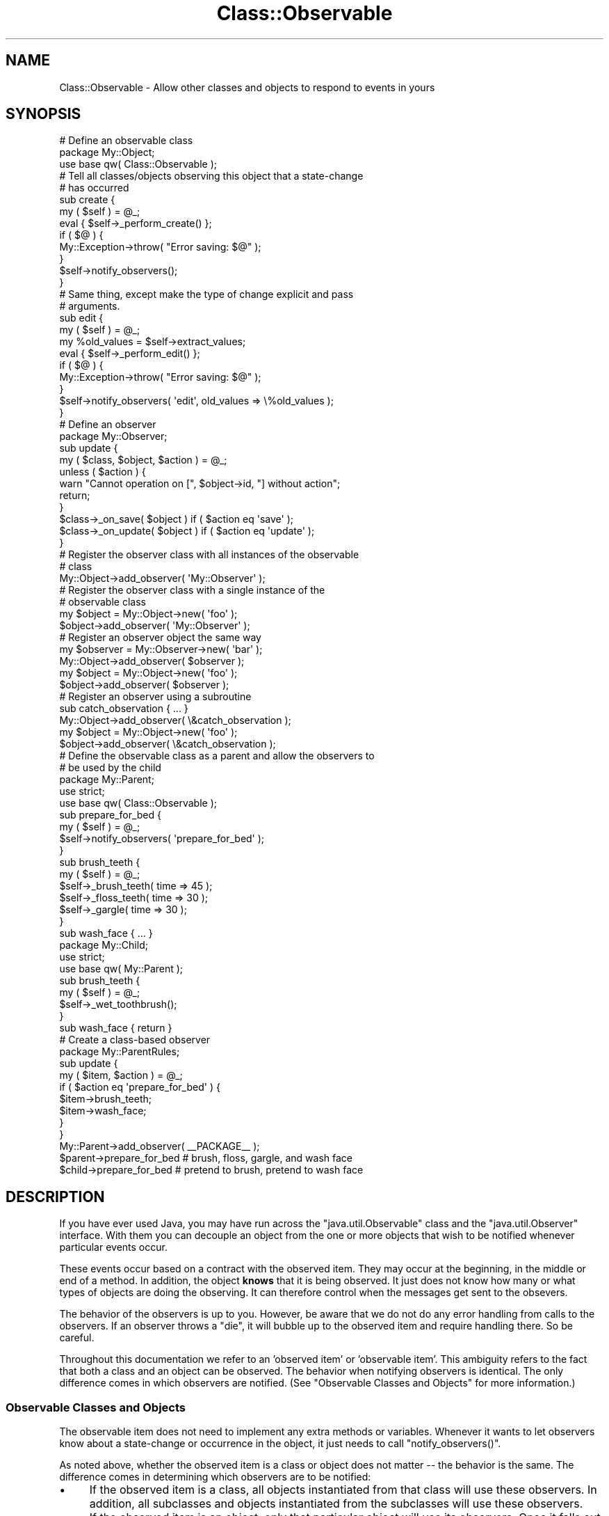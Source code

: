 .\" Automatically generated by Pod::Man 4.14 (Pod::Simple 3.40)
.\"
.\" Standard preamble:
.\" ========================================================================
.de Sp \" Vertical space (when we can't use .PP)
.if t .sp .5v
.if n .sp
..
.de Vb \" Begin verbatim text
.ft CW
.nf
.ne \\$1
..
.de Ve \" End verbatim text
.ft R
.fi
..
.\" Set up some character translations and predefined strings.  \*(-- will
.\" give an unbreakable dash, \*(PI will give pi, \*(L" will give a left
.\" double quote, and \*(R" will give a right double quote.  \*(C+ will
.\" give a nicer C++.  Capital omega is used to do unbreakable dashes and
.\" therefore won't be available.  \*(C` and \*(C' expand to `' in nroff,
.\" nothing in troff, for use with C<>.
.tr \(*W-
.ds C+ C\v'-.1v'\h'-1p'\s-2+\h'-1p'+\s0\v'.1v'\h'-1p'
.ie n \{\
.    ds -- \(*W-
.    ds PI pi
.    if (\n(.H=4u)&(1m=24u) .ds -- \(*W\h'-12u'\(*W\h'-12u'-\" diablo 10 pitch
.    if (\n(.H=4u)&(1m=20u) .ds -- \(*W\h'-12u'\(*W\h'-8u'-\"  diablo 12 pitch
.    ds L" ""
.    ds R" ""
.    ds C` ""
.    ds C' ""
'br\}
.el\{\
.    ds -- \|\(em\|
.    ds PI \(*p
.    ds L" ``
.    ds R" ''
.    ds C`
.    ds C'
'br\}
.\"
.\" Escape single quotes in literal strings from groff's Unicode transform.
.ie \n(.g .ds Aq \(aq
.el       .ds Aq '
.\"
.\" If the F register is >0, we'll generate index entries on stderr for
.\" titles (.TH), headers (.SH), subsections (.SS), items (.Ip), and index
.\" entries marked with X<> in POD.  Of course, you'll have to process the
.\" output yourself in some meaningful fashion.
.\"
.\" Avoid warning from groff about undefined register 'F'.
.de IX
..
.nr rF 0
.if \n(.g .if rF .nr rF 1
.if (\n(rF:(\n(.g==0)) \{\
.    if \nF \{\
.        de IX
.        tm Index:\\$1\t\\n%\t"\\$2"
..
.        if !\nF==2 \{\
.            nr % 0
.            nr F 2
.        \}
.    \}
.\}
.rr rF
.\" ========================================================================
.\"
.IX Title "Class::Observable 3"
.TH Class::Observable 3 "2004-10-16" "perl v5.32.0" "User Contributed Perl Documentation"
.\" For nroff, turn off justification.  Always turn off hyphenation; it makes
.\" way too many mistakes in technical documents.
.if n .ad l
.nh
.SH "NAME"
Class::Observable \- Allow other classes and objects to respond to events in yours
.SH "SYNOPSIS"
.IX Header "SYNOPSIS"
.Vb 1
\&  # Define an observable class
\& 
\&  package My::Object;
\& 
\&  use base qw( Class::Observable );
\& 
\&  # Tell all classes/objects observing this object that a state\-change
\&  # has occurred
\& 
\&  sub create {
\&     my ( $self ) = @_;
\&     eval { $self\->_perform_create() };
\&     if ( $@ ) {
\&         My::Exception\->throw( "Error saving: $@" );
\&     }
\&     $self\->notify_observers();
\&  }
\& 
\&  # Same thing, except make the type of change explicit and pass
\&  # arguments.
\& 
\&  sub edit {
\&     my ( $self ) = @_;
\&     my %old_values = $self\->extract_values;
\&     eval { $self\->_perform_edit() };
\&     if ( $@ ) {
\&         My::Exception\->throw( "Error saving: $@" );
\&     }
\&     $self\->notify_observers( \*(Aqedit\*(Aq, old_values => \e%old_values );
\&  }
\& 
\&  # Define an observer
\& 
\&  package My::Observer;
\& 
\&  sub update {
\&     my ( $class, $object, $action ) = @_;
\&     unless ( $action ) {
\&         warn "Cannot operation on [", $object\->id, "] without action";
\&         return;
\&     }
\&     $class\->_on_save( $object )   if ( $action eq \*(Aqsave\*(Aq );
\&     $class\->_on_update( $object ) if ( $action eq \*(Aqupdate\*(Aq );
\&  }
\& 
\&  # Register the observer class with all instances of the observable
\&  # class
\& 
\&  My::Object\->add_observer( \*(AqMy::Observer\*(Aq );
\& 
\&  # Register the observer class with a single instance of the
\&  # observable class
\& 
\&  my $object = My::Object\->new( \*(Aqfoo\*(Aq );
\&  $object\->add_observer( \*(AqMy::Observer\*(Aq );
\& 
\&  # Register an observer object the same way
\& 
\&  my $observer = My::Observer\->new( \*(Aqbar\*(Aq );
\&  My::Object\->add_observer( $observer );
\&  my $object = My::Object\->new( \*(Aqfoo\*(Aq );
\&  $object\->add_observer( $observer );
\& 
\&  # Register an observer using a subroutine
\& 
\&  sub catch_observation { ... }
\& 
\&  My::Object\->add_observer( \e&catch_observation );
\&  my $object = My::Object\->new( \*(Aqfoo\*(Aq );
\&  $object\->add_observer( \e&catch_observation );
\& 
\&  # Define the observable class as a parent and allow the observers to
\&  # be used by the child
\& 
\&  package My::Parent;
\& 
\&  use strict;
\&  use base qw( Class::Observable );
\& 
\&  sub prepare_for_bed {
\&      my ( $self ) = @_;
\&      $self\->notify_observers( \*(Aqprepare_for_bed\*(Aq );
\&  }
\& 
\&  sub brush_teeth {
\&      my ( $self ) = @_;
\&      $self\->_brush_teeth( time => 45 );
\&      $self\->_floss_teeth( time => 30 );
\&      $self\->_gargle( time => 30 );
\&  }
\& 
\&  sub wash_face { ... }
\& 
\& 
\&  package My::Child;
\& 
\&  use strict;
\&  use base qw( My::Parent );
\& 
\&  sub brush_teeth {
\&      my ( $self ) = @_;
\&      $self\->_wet_toothbrush();
\&  }
\& 
\&  sub wash_face { return }
\& 
\&  # Create a class\-based observer
\& 
\&  package My::ParentRules;
\& 
\&  sub update {
\&      my ( $item, $action ) = @_;
\&      if ( $action eq \*(Aqprepare_for_bed\*(Aq ) {
\&          $item\->brush_teeth;
\&          $item\->wash_face;
\&      }
\&  }
\& 
\&  My::Parent\->add_observer( _\|_PACKAGE_\|_ );
\& 
\&  $parent\->prepare_for_bed # brush, floss, gargle, and wash face
\&  $child\->prepare_for_bed  # pretend to brush, pretend to wash face
.Ve
.SH "DESCRIPTION"
.IX Header "DESCRIPTION"
If you have ever used Java, you may have run across the
\&\f(CW\*(C`java.util.Observable\*(C'\fR class and the \f(CW\*(C`java.util.Observer\*(C'\fR
interface. With them you can decouple an object from the one or more
objects that wish to be notified whenever particular events occur.
.PP
These events occur based on a contract with the observed item. They
may occur at the beginning, in the middle or end of a method. In
addition, the object \fBknows\fR that it is being observed. It just does
not know how many or what types of objects are doing the observing. It
can therefore control when the messages get sent to the obsevers.
.PP
The behavior of the observers is up to you. However, be aware that we
do not do any error handling from calls to the observers. If an
observer throws a \f(CW\*(C`die\*(C'\fR, it will bubble up to the observed item and
require handling there. So be careful.
.PP
Throughout this documentation we refer to an 'observed item' or
\&'observable item'. This ambiguity refers to the fact that both a class
and an object can be observed. The behavior when notifying observers
is identical. The only difference comes in which observers are
notified. (See \*(L"Observable Classes and Objects\*(R" for more
information.)
.SS "Observable Classes and Objects"
.IX Subsection "Observable Classes and Objects"
The observable item does not need to implement any extra methods or
variables. Whenever it wants to let observers know about a
state-change or occurrence in the object, it just needs to call
\&\f(CW\*(C`notify_observers()\*(C'\fR.
.PP
As noted above, whether the observed item is a class or object does
not matter \*(-- the behavior is the same. The difference comes in
determining which observers are to be notified:
.IP "\(bu" 4
If the observed item is a class, all objects instantiated from that
class will use these observers. In addition, all subclasses and
objects instantiated from the subclasses will use these observers.
.IP "\(bu" 4
If the observed item is an object, only that particular object will
use its observers. Once it falls out of scope then the observers will
no longer be available. (See \*(L"Observable Objects and \s-1DESTROY\*(R"\s0 below.)
.PP
Whichever you chose, your documentation should make clear which type
of observed item observers can expect.
.PP
So given the following example:
.PP
.Vb 5
\& BEGIN {
\&     package Foo;
\&     use base qw( Class::Observable );
\&     sub new { return bless( {}, $_[0] ) }
\&     sub yodel { $_[0]\->notify_observers }
\& 
\&     package Baz;
\&     use base qw( Foo );
\&     sub yell { $_[0]\->notify_observers }
\& }
\& 
\& sub observer_a { print "Observation A from [$_[0]]\en" }
\& sub observer_b { print "Observation B from [$_[0]]\en" }
\& sub observer_c { print "Observation C from [$_[0]]\en" }
\& 
\& Foo\->add_observer( \e&observer_a );
\& Baz\->add_observer( \e&observer_b );
\& 
\& my $foo = Foo\->new;
\& print "Yodeling...\en";
\& $foo\->yodel;
\& 
\& my $baz_a = Baz\->new;
\& print "Yelling A...\en";
\& $baz_a\->yell;
\& 
\& my $baz_b = Baz\->new;
\& $baz_b\->add_observer( \e&observer_c );
\& print "Yelling B...\en";
\& $baz_b\->yell;
.Ve
.PP
You would see something like
.PP
.Vb 9
\& Yodeling...
\& Observation A from [Foo=HASH(0x80f7acc)]
\& Yelling A...
\& Observation B from [Baz=HASH(0x815c2b4)]
\& Observation A from [Baz=HASH(0x815c2b4)]
\& Yelling B...
\& Observation C from [Baz=HASH(0x815c344)]
\& Observation B from [Baz=HASH(0x815c344)]
\& Observation A from [Baz=HASH(0x815c344)]
.Ve
.PP
And since \f(CW\*(C`Bar\*(C'\fR is a child of \f(CW\*(C`Foo\*(C'\fR and each has one class-level
observer, running either:
.PP
.Vb 2
\& my @observers = Baz\->get_observers();
\& my @observers = $baz_a\->get_observers();
.Ve
.PP
would return a two-item list. The first item would be the
\&\f(CW\*(C`observer_b\*(C'\fR code reference, the second the \f(CW\*(C`observer_a\*(C'\fR code
reference. Running:
.PP
.Vb 1
\& my @observers = $baz_b\->get_observers();
.Ve
.PP
would return a three-item list, including the observer for that
specific object (\f(CW\*(C`observer_c\*(C'\fR coderef) as well as from its class
(Baz) and the parent (Foo) of its class.
.SS "Observers"
.IX Subsection "Observers"
There are three types of observers: classes, objects, and
subroutines. All three respond to events when \f(CW\*(C`notify_observers()\*(C'\fR is
called from an observable item. The differences among the three are
are:
.IP "\(bu" 4
A class or object observer must implement a method \f(CW\*(C`update()\*(C'\fR which
is called when a state-change occurs. The name of the subroutine
observer is irrelevant.
.IP "\(bu" 4
A class or object observer must take at least two arguments: itself
and the observed item. The subroutine observer is obligated to take
only one argument, the observed item.
.Sp
Both types of observers may also take an action name and a hashref of
parameters as optional arguments. Whether these are used depends on
the observed item.
.IP "\(bu" 4
Object observers can maintain state between responding to
observations.
.PP
Examples:
.PP
\&\fBSubroutine observer\fR:
.PP
.Vb 6
\& sub respond {
\&     my ( $item, $action, $params ) = @_;
\&     return unless ( $action eq \*(Aqupdate\*(Aq );
\&     # ...
\& }
\& $observable\->add_observer( \e&respond );
.Ve
.PP
\&\fBClass observer\fR:
.PP
.Vb 1
\& package My::ObserverC;
\& 
\& sub update {
\&     my ( $class, $item, $action, $params ) = @_;
\&     return unless ( $action eq \*(Aqupdate\*(Aq );
\&     # ...
\& }
.Ve
.PP
\&\fBObject observer\fR:
.PP
.Vb 1
\& package My::ObserverO;
\& 
\& sub new {
\&     my ( $class, $type ) = @_;
\&     return bless ( { type => $type }, $class );
\& }
\& 
\& sub update {
\&     my ( $self, $item, $action, $params ) = @_;
\&     return unless ( $action eq $self\->{type} );
\&     # ...
\& }
.Ve
.SS "Observable Objects and \s-1DESTROY\s0"
.IX Subsection "Observable Objects and DESTROY"
Previous versions of this module had a problem with maintaining
references to observable objects/coderefs. As a result they'd never be
destroyed. As of 1.04 we're using weak references with \f(CW\*(C`weaken\*(C'\fR in
Scalar::Util so this shouldn't be a problem any longer.
.SH "METHODS"
.IX Header "METHODS"
.SS "Observed Item Methods"
.IX Subsection "Observed Item Methods"
\&\fBnotify_observers( [ \f(CB$action\fB, \f(CB@params\fB ] )\fR
.PP
Called from the observed item, this method sends a message to all
observers that a state-change has occurred. The observed item can
optionally include additional information about the type of change
that has occurred and any additional parameters \f(CW@params\fR which get
passed along to each observer. The observed item should indicate in
its \s-1API\s0 what information will be passed along to the observers in
\&\f(CW$action\fR and \f(CW@params\fR.
.PP
Returns: Nothing
.PP
Example:
.PP
.Vb 10
\& sub remove {
\&     my ( $self ) = @_;
\&     eval { $self\->_remove_item_from_datastore };
\&     if ( $@ ) {
\&         $self\->notify_observers( \*(Aqremove\-fail\*(Aq, error_message => $@ );
\&     }
\&     else {
\&         $self\->notify_observers( \*(Aqremove\*(Aq );
\&     }
\& }
.Ve
.PP
\&\fBadd_observer( \f(CB@observers\fB )\fR
.PP
Adds the one or more observers (\f(CW@observer\fR) to the observed
item. Each observer can be a class name, object or subroutine \*(-- see
\&\*(L"Types of Observers\*(R".
.PP
Returns: The number of observers now observing the item.
.PP
Example:
.PP
.Vb 4
\& # Add a salary check (as a subroutine observer) for a particular
\& # person
\& my $person = Person\->fetch( 3843857 );
\& $person\->add_observer( \e&salary_check );
\& 
\& # Add a salary check (as a class observer) for all people
\& Person\->add_observer( \*(AqValidate::Salary\*(Aq );
\& 
\& # Add a salary check (as an object observer) for all people
\& my $salary_policy = Company::Policy::Salary\->new( \*(Aqpretax\*(Aq );
\& Person\->add_observer( $salary_policy );
.Ve
.PP
\&\fBdelete_observer( \f(CB@observers\fB )\fR
.PP
Removes the one or more observers (\f(CW@observer\fR) from the observed
item. Each observer can be a class name, object or subroutine \*(-- see
\&\*(L"Types of Observers\*(R".
.PP
Note that this only deletes each observer from the observed item
itself. It does not remove observer from any parent
classes. Therefore, if an observer is not registered directly with the
observed item nothing will be removed.
.PP
Returns: The number of observers now observing the item.
.PP
Examples:
.PP
.Vb 2
\& # Remove a class observer from an object
\& $person\->delete_observer( \*(AqLech::Ogler\*(Aq );
\& 
\& # Remove an object observer from a class
\& Person\->delete_observer( $salary_policy );
.Ve
.PP
\&\fB\fBdelete_all_observers()\fB\fR
.PP
Removes all observers from the observed item.
.PP
Note that this only deletes observers registered directly with the
observed item. It does not clear out observers from any parent
classes.
.PP
\&\fB\s-1WARNING\s0\fR: This method was renamed from \f(CW\*(C`delete_observers\*(C'\fR. The
\&\f(CW\*(C`delete_observers\*(C'\fR call still works but is deprecated and will
eventually be removed.
.PP
Returns: The number of observers removed.
.PP
Example:
.PP
.Vb 1
\& Person\->delete_all_observers();
.Ve
.PP
\&\fB\fBget_observers()\fB\fR
.PP
Returns all observers for an observed item, as well as the observers
for its class and parents as applicable. See \*(L"Observable Classes and
Objects\*(R" for more information.
.PP
Returns: list of observers.
.PP
Example:
.PP
.Vb 8
\& my @observers = Person\->get_observers;
\& foreach my $o ( @observers ) {
\&     print "Observer is a: ";
\&     print "Class"      unless ( ref $o );
\&     print "Subroutine" if ( ref $o eq \*(AqCODE\*(Aq );
\&     print "Object"     if ( ref $o and ref $o ne \*(AqCODE\*(Aq );
\&     print "\en";
\& }
.Ve
.PP
\&\fBcopy_observers( \f(CB$copy_to_observable\fB )\fR
.PP
Copies all observers from one observed item to another. We get all
observers from the source, including the observers of parents. (Behind
the scenes we just use \f(CW\*(C`get_observers()\*(C'\fR, so read that for what we
copy.)
.PP
We make no effort to ensure we don't copy an observer that's already
watching the object we're copying to. If this happens you will appear
to get duplicate observations. (But it shouldn't happen often, if
ever.)
.PP
Returns: number of observers copied
.PP
Example:
.PP
.Vb 2
\& # Copy all observers of the \*(AqPerson\*(Aq class to also observe the
\& # \*(AqAddress\*(Aq class
\& 
\& Person\->copy_observers( Address );
\& 
\& # Copy all observers of a $person to also observe a particular
\& # $address
\& 
\& $person\->copy_observers( $address )
.Ve
.PP
\&\fB\fBcount_observers()\fB\fR
.PP
Counts the number of observers for an observed item, including ones
inherited from its class and/or parent classes. See \*(L"Observable
Classes and Objects\*(R" for more information.
.SS "Debugging Methods"
.IX Subsection "Debugging Methods"
Note that the debugging messages will try to get information about the
observed item if called from an object. If you have an \f(CW\*(C`id()\*(C'\fR method
in the object its value will be used in the message, otherwise it will
be described as \*(L"an instance of class Foo\*(R".
.PP
\&\fB\s-1SET_DEBUG\s0( \f(CB$bool\fB )\fR
.PP
Turn debugging on or off. If set the built-in implementation of
\&\f(CW\*(C`observer_log()\*(C'\fR will issue a warn at appropriate times during the
process.
.PP
\&\fBobserver_log( \f(CB@message\fB )\fR
.PP
Issues a \f(CW\*(C`warn\*(C'\fR if \f(CW\*(C`SET_DEBUG\*(C'\fR hsa been called with a true
value. This gets called multiple times during the registration and
notification process.
.PP
To catch the \f(CW\*(C`warn\*(C'\fR calls just override this method.
.PP
\&\fBobserver_error( \f(CB@message\fB )\fR
.PP
Issues a \f(CW\*(C`die\*(C'\fR if we catch an exception when notifying observers. To
catch the \f(CW\*(C`die\*(C'\fR and do something else with it just override this
method.
.SH "RESOURCES"
.IX Header "RESOURCES"
APIs for \f(CW\*(C`java.util.Observable\*(C'\fR and \f(CW\*(C`java.util.Observer\*(C'\fR. (Docs
below are included with \s-1JDK 1.4\s0 but have been consistent for some
time.)
.PP
<http://java.sun.com/j2se/1.4/docs/api/java/util/Observable.html>
.PP
<http://java.sun.com/j2se/1.4/docs/api/java/util/Observer.html>
.PP
\&\*(L"Observer and Observable\*(R", Todd Sundsted,
<http://www.javaworld.com/javaworld/jw\-10\-1996/jw\-10\-howto_p.html>
.PP
\&\*(L"Java Tip 29: How to decouple the Observer/Observable object model\*(R", Albert Lopez,
<http://www.javaworld.com/javatips/jw\-javatip29_p.html>
.SH "SEE ALSO"
.IX Header "SEE ALSO"
Class::ISA
.PP
Class::Trigger
.PP
Aspect
.SH "COPYRIGHT"
.IX Header "COPYRIGHT"
Copyright (c) 2002\-2004 Chris Winters. All rights reserved.
.PP
This library is free software; you can redistribute it and/or modify
it under the same terms as Perl itself.
.SH "AUTHOR"
.IX Header "AUTHOR"
Chris Winters <chris@cwinters.com>
